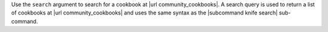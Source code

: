 .. The contents of this file are included in multiple topics.
.. This file describes a command or a sub-command for Knife.
.. This file should not be changed in a way that hinders its ability to appear in multiple documentation sets.


Use the ``search`` argument to search for a cookbook at |url community_cookbooks|. A search query is used to return a list of cookbooks at |url community_cookbooks| and uses the same syntax as the |subcommand knife search| sub-command.

